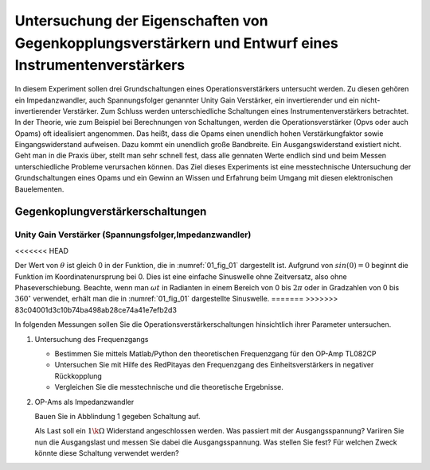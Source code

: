 Untersuchung der Eigenschaften von Gegenkopplungsverstärkern und Entwurf eines Instrumentenverstärkers
======================================================================================================

In diesem Experiment sollen drei Grundschaltungen eines Operationsverstärkers untersucht werden.
Zu diesen gehören ein Impedanzwandler, auch Spannungsfolger genannter Unity Gain Verstärker, ein invertierender
und ein nicht-invertierender Verstärker. Zum Schluss werden unterschiedliche Schaltungen eines Instrumentenverstärkers betrachtet.
In der Theorie, wie zum Beispiel bei Berechnungen von Schaltungen, werden die Operationsverstärker (Opvs oder auch Opams)
oft idealisiert angenommen. Das heißt, dass die Opams einen unendlich hohen Verstärkungfaktor sowie Eingangswiderstand aufweisen.
Dazu kommt ein unendlich große Bandbreite. Ein Ausgangswiderstand existiert nicht. Geht man in die Praxis über, stellt man sehr schnell fest, dass alle gennaten Werte endlich sind und beim Messen unterschiedliche Probleme verursachen können.
Das Ziel dieses Experiments ist eine messtechnische Untersuchung der Grundschaltungen eines Opams und ein Gewinn an Wissen und Erfahrung beim Umgang mit diesen elektronischen Bauelementen.


Gegenkoplungverstärkerschaltungen
---------------------------------

Unity Gain Verstärker (Spannungsfolger,Impedanzwandler)
^^^^^^^^^^^^^^^^^^^^^^^^^^^^^^^^^^^^^^^^^^^^^^^^^^^^^^^


<<<<<<< HEAD

.. math::
   :label: 01_eq_1
	   
   f(t) = \sin(\omega t + \theta)
   
Der Wert von :math:`\theta` ist gleich 0 in der Funktion, die in
:numref:`01_fig_01` dargestellt ist. Aufgrund von :math:`sin(0) = 0`
beginnt die Funktion im Koordinatenursprung bei 0. Dies ist eine
einfache Sinuswelle ohne Zeitversatz, also ohne Phaseverschiebung.
Beachte, wenn man :math:`\omega t` in Radianten in einem Bereich von 0
bis :math:`2 \pi` oder in Gradzahlen von 0 bis :math:`360^{\circ}`
verwendet, erhält man die in :numref:`01_fig_01` dargestellte
Sinuswelle.
=======
>>>>>>> 83c04001d3c10b74ba498ab28ce74a41e7efb2d3

In folgenden Messungen sollen Sie die Operationsverstärkerschaltungen hinsichtlich ihrer Parameter untersuchen.

1. Untersuchung des Frequenzgangs

   - Bestimmen Sie mittels Matlab/Python den theoretischen Frequenzgang für den OP-Amp TL082CP

   - Untersuchen Sie mit Hilfe des RedPitayas den Frequenzgang des Einheitsverstärkers in negativer Rückkopplung

   - Vergleichen Sie die messtechnische und die theoretische Ergebnisse.

2. OP-Ams als Impedanzwandler

   Bauen Sie in Abblindung 1 gegeben Schaltung auf.



   Als Last soll ein :math:`1\k\Omega` Widerstand angeschlossen werden. Was passiert mit der Ausgangsspannung?
   Variiren Sie nun die Ausgangslast und messen Sie dabei die Ausgangsspannung. Was stellen Sie fest? Für welchen
   Zweck könnte diese Schaltung verwendet werden?




